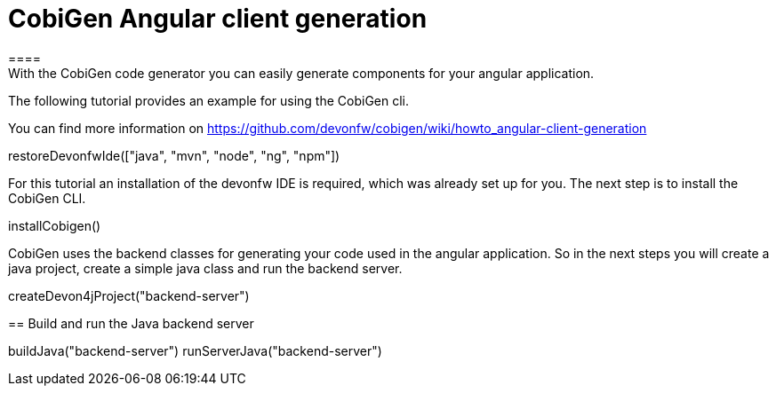 = CobiGen Angular client generation
====
With the CobiGen code generator you can easily generate components for your angular application.

The following tutorial provides an example for using the CobiGen cli.

You can find more information on https://github.com/devonfw/cobigen/wiki/howto_angular-client-generation
====

[step]
--
restoreDevonfwIde(["java", "mvn", "node", "ng", "npm"])
--

For this tutorial an installation of the devonfw IDE is required, which was already set up for you. The next step is to install the CobiGen CLI.
[step]
--
installCobigen()
--

CobiGen uses the backend classes for generating your code used in the angular application. So in the next steps you will create a java project, create a simple java class and run the backend server.
[step]
--
createDevon4jProject("backend-server")
--

[step]
== Build and run the Java backend server
--
buildJava("backend-server")
runServerJava("backend-server")
--